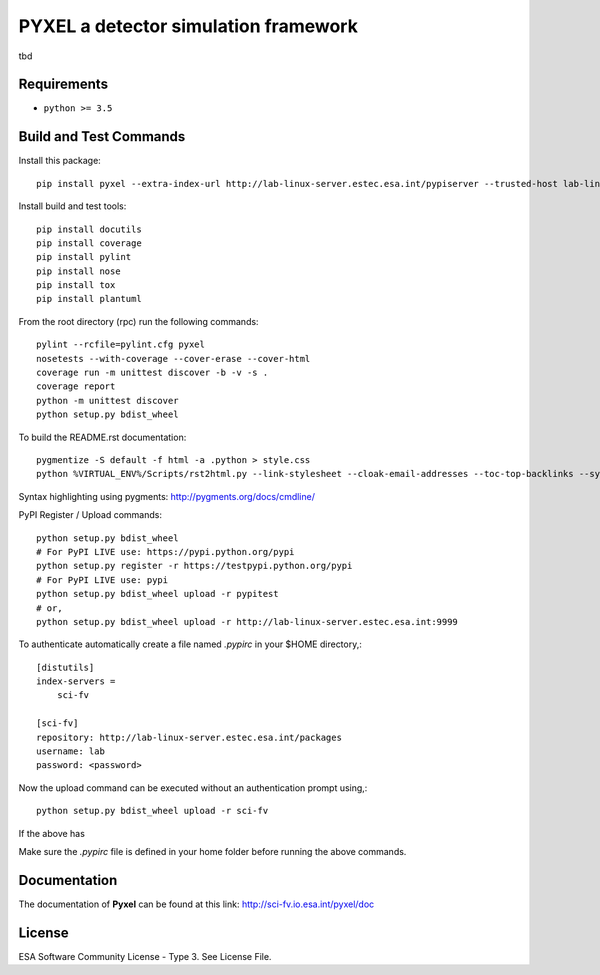 PYXEL a detector simulation framework
=====================================

tbd


Requirements
------------

- ``python >= 3.5``


Build and Test Commands
-----------------------

Install this package::

    pip install pyxel --extra-index-url http://lab-linux-server.estec.esa.int/pypiserver --trusted-host lab-linux-server.estec.esa.int
    
Install build and test tools::

    pip install docutils
    pip install coverage
    pip install pylint
    pip install nose
    pip install tox
    pip install plantuml

From the root directory (rpc) run the following commands::

    pylint --rcfile=pylint.cfg pyxel
    nosetests --with-coverage --cover-erase --cover-html
    coverage run -m unittest discover -b -v -s .
    coverage report
    python -m unittest discover
    python setup.py bdist_wheel

To build the README.rst documentation::

    pygmentize -S default -f html -a .python > style.css
    python %VIRTUAL_ENV%/Scripts/rst2html.py --link-stylesheet --cloak-email-addresses --toc-top-backlinks --syntax-highlight=short --stylesheet-dirs=. --stylesheet README.css README.rst readme.html

Syntax highlighting using pygments: http://pygments.org/docs/cmdline/

PyPI Register / Upload commands::

    python setup.py bdist_wheel
    # For PyPI LIVE use: https://pypi.python.org/pypi
    python setup.py register -r https://testpypi.python.org/pypi
    # For PyPI LIVE use: pypi
    python setup.py bdist_wheel upload -r pypitest
    # or,
    python setup.py bdist_wheel upload -r http://lab-linux-server.estec.esa.int:9999
    
To authenticate automatically create a file named *.pypirc* in your $HOME directory,::

	[distutils]
	index-servers =
	    sci-fv
	
	[sci-fv]
	repository: http://lab-linux-server.estec.esa.int/packages
	username: lab
	password: <password>
	
Now the upload command can be executed without an authentication prompt using,::

	python setup.py bdist_wheel upload -r sci-fv

If the above has 
	

Make sure the `.pypirc` file is defined in your home folder before running
the above commands.


Documentation
-------------

The documentation of **Pyxel** can be found at this link: http://sci-fv.io.esa.int/pyxel/doc


License
-------

ESA Software Community License - Type 3. See License File.
